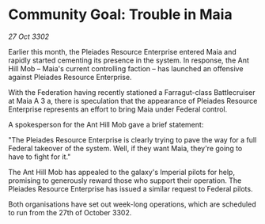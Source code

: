 * Community Goal: Trouble in Maia

/27 Oct 3302/

Earlier this month, the Pleiades Resource Enterprise entered Maia and rapidly started cementing its presence in the system. In response, the Ant Hill Mob – Maia's current controlling faction – has launched an offensive against Pleiades Resource Enterprise. 

With the Federation having recently stationed a Farragut-class Battlecruiser at Maia A 3 a, there is speculation that the appearance of Pleiades Resource Enterprise represents an effort to bring Maia under Federal control. 

A spokesperson for the Ant Hill Mob gave a brief statement: 

"The Pleiades Resource Enterprise is clearly trying to pave the way for a full Federal takeover of the system. Well, if they want Maia, they're going to have to fight for it." 

The Ant Hill Mob has appealed to the galaxy's Imperial pilots for help, promising to generously reward those who support their operation. The Pleiades Resource Enterprise has issued a similar request to Federal pilots. 

Both organisations have set out week-long operations, which are scheduled to run from the 27th of October 3302.